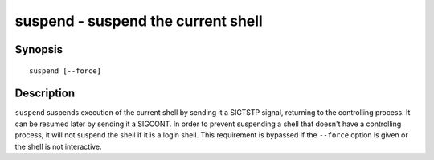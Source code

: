 .. _cmd-suspend:

suspend - suspend the current shell
===================================

Synopsis
--------

::

    suspend [--force]

Description
-----------

``suspend`` suspends execution of the current shell by sending it a SIGTSTP signal, returning to the controlling process. It can be resumed later by sending it a SIGCONT.  In order to prevent suspending a shell that doesn't have a controlling process, it will not suspend the shell if it is a login shell. This requirement is bypassed if the ``--force`` option is given or the shell is not interactive.
